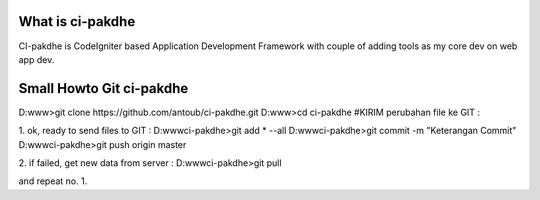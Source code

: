 ###################
What is ci-pakdhe
###################

CI-pakdhe is CodeIgniter based Application Development Framework with couple of adding tools as my core dev on web app dev.


###################
Small Howto Git ci-pakdhe
###################

D:\www\>git clone https://github.com/antoub/ci-pakdhe.git
D:\www\>cd ci-pakdhe
#KIRIM perubahan file ke GIT :  


1. ok, ready to send files to GIT :
D:\www\ci-pakdhe\>git add * --all
D:\www\ci-pakdhe\>git commit -m "Keterangan Commit"
D:\www\ci-pakdhe>git push origin master  


2. if failed, get new data from server :
D:\www\ci-pakdhe>git pull

and repeat no. 1.
